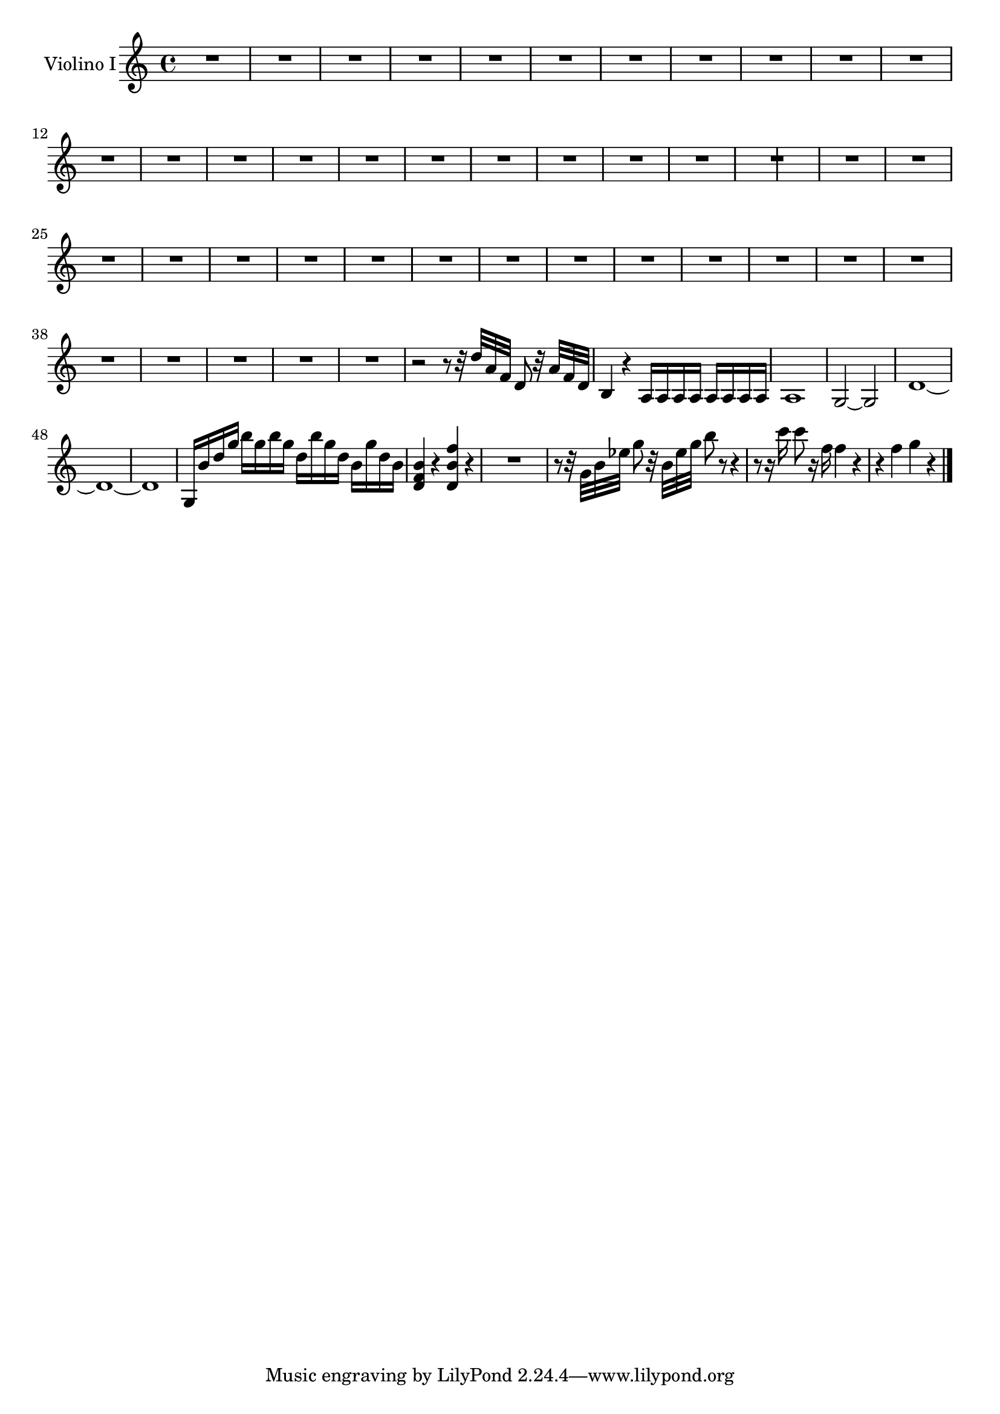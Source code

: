 \new Staff  {
	\time 4/4
	\override Score.MetronomeMark #'stencil = ##f
	\tempo 4 = 80 
	\set Staff.instrumentName="Violino I"
	\set Staff.midiInstrument="violin"
	\key c \major
	\clef treble
	\relative c'' {
		R1*21 |
		\cadenzaOn R2 \cadenzaOff \bar "|" |
		R1*21 |
		r2 r8 r32 d a f d8 r32 a' f d |
		b4 r a16 a a a a a a a |
		a1 |
		g2~ g |
		d'1~ |
		d~ |
		d |
		g,16 b' d g b g b g d b' g d b g' d b |
		<b f d>4 r <f' b, d,> r |
		R1 |
		r8 r32 g, b es g8 r32 b, es g b8 r r4 |
		r8 r16 c c8 r16 f, f4 r |
		r4 f g r |
	\bar "|."
	}

}
